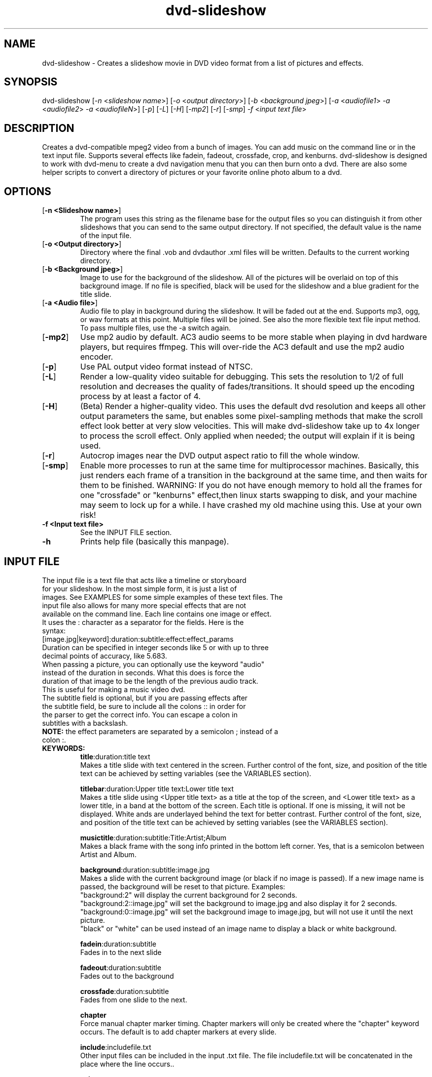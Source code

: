 .\" 
.TH "dvd-slideshow" "1" "0.7.5" "Scott Dylewski" "dvd-slideshow"
.SH "NAME"
.LP 
dvd\-slideshow \- Creates a slideshow movie in DVD video format from a list of pictures and effects.
.SH "SYNOPSIS"
.LP 
dvd\-slideshow [\fI\-n\fP <\fIslideshow name\fP>]
[\fI\-o\fP <\fIoutput directory\fP>]
[\fI\-b\fP <\fIbackground jpeg\fP>]
[\fI\-a\fP <\fIaudiofile1\fP> \fI\-a\fP <\fIaudiofile2\fP> \fI\-a\fP <\fIaudiofileN\fP>]
[\fI\-p\fP] [\fI\-L\fP] [\fI\-H\fP] [\fI\-mp2\fP] [\fI\-r\fP] [\fI\-smp\fP]
\fI\-f\fP <\fIinput text file\fP>
.SH "DESCRIPTION"
.LP 
Creates a dvd\-compatible mpeg2 video from a bunch of images. You can add music on the command line or in the text input file. Supports several effects like fadein, fadeout, crossfade, crop, and kenburns.  dvd\-slideshow is designed to work with dvd\-menu to create a dvd navigation menu that you can then burn onto a dvd. There are also some helper scripts to convert a directory of pictures or your favorite online photo album to a dvd.
.SH "OPTIONS"
.LP 
.TP 
[\fB\-n <Slideshow name>\fR]
The program uses this string as the filename base for the output files so you can distinguish it from other slideshows that you can send to the same output directory. If not specified, the default value is the name of the input file.

.TP 
[\fB\-o <Output directory>\fR]
Directory where the final .vob and dvdauthor .xml files will be written. Defaults to the current working directory.

.TP 
[\fB\-b <Background jpeg>\fR]
Image to use for the background of the slideshow. All of the pictures will be overlaid on top of this background image. If no file is specified, black will be used for the slideshow and a blue gradient for the title slide.

.TP 
[\fB\-a <Audio file>\fR]
Audio file to play in background during the slideshow. It will be faded out at the end.  Supports mp3, ogg, or wav formats at this point.  Multiple files will be joined. See also the more flexible text file input method. To pass multiple files, use the \-a switch again.

.TP 
[\fB\-mp2\fR]
Use mp2 audio by default.  AC3 audio seems to be more stable when playing in dvd hardware players, but requires ffmpeg.  This will over\-ride the AC3 default and use the mp2 audio encoder.

.TP 
[\fB\-p\fR]
Use PAL output video format instead of NTSC.

.TP 
[\fB\-L\fR]
Render a low\-quality video suitable for debugging. This sets the resolution to 1/2 of full resolution and decreases the quality of fades/transitions.  It should speed up the encoding process by at least a factor of 4.

.TP 
[\fB\-H\fR]
(Beta) Render a higher\-quality video. This uses the default dvd resolution and keeps all other output parameters the same, but enables some pixel\-sampling methods that make the scroll effect look better at very slow velocities. This will make dvd\-slideshow take up to 4x longer to process the scroll effect. Only applied when needed; the output will explain if it is being used.

.TP 
[\fB\-r\fR]
Autocrop images near the DVD output aspect ratio to fill the whole window.

.TP 
[\fB\-smp\fR]
Enable more processes to run at the same time for multiprocessor machines.  Basically, this just renders each frame of a transition in the background at the same time, and then waits for them to be finished. 
WARNING: If you do not have enough memory to hold all the frames for one "crossfade" or "kenburns" effect,then linux starts swapping to disk, and your machine may seem to lock up for a while.  I have crashed my old machine using this.
Use at your own risk!

.TP 
\fB\-f <Input text file>\fR
See the INPUT FILE section.

.TP 
\fB\-h\fR
Prints help file (basically this manpage).
.SH "INPUT FILE"
.LP 
.TP 
The input file is a text file that acts like a timeline or storyboard for your slideshow.  In the most simple form, it is just a list of images.  See EXAMPLES for some simple examples of these text files. The input file also allows for many more special effects that are not available on the command line. Each line contains one image or effect. It uses the : character as a separator for the fields. Here is the syntax:

.TP 
[image.jpg|keyword]:duration:subtitle:effect:effect_params

.TP 
Duration can be specified in integer seconds like 5 or with up to three decimal points of accuracy, like 5.683.  

.TP 
When passing a picture, you can optionally use the keyword "audio" instead of the duration in seconds.  What this does is force the duration of that image to be the length of the previous audio track.  This is useful for making a music video dvd.

.TP 
The subtitle field is optional, but if you are passing effects after the subtitle field, be sure to include all the colons :: in order for the parser to get the correct info.  You can escape a colon in subtitles with a backslash.

.TP 
\fBNOTE:\fR the effect parameters are separated by a semicolon ; instead of a colon :.


.TP 
\fBKEYWORDS:\fR
\fBtitle\fR:duration:title text
.br 
Makes a title slide with text centered in the screen.  Further control of the font, size, and position of the title text can be achieved by setting variables (see the VARIABLES section).

\fBtitlebar\fR:duration:Upper title text:Lower title text
.br 
Makes a title slide using <Upper title text> as a title at the top of the screen, and <Lower title text> as a lower title, in a band at the bottom of the screen.  Each title is optional.  If one is missing, it will not be displayed. White ands are underlayed behind the text for better contrast. Further control of the font, size, and position of the title text can be achieved by setting variables (see the VARIABLES section).

\fBmusictitle\fR:duration:subtitle:Title:Artist;Album
.br 
Makes a black frame with the song info printed in the bottom left corner. Yes, that is a semicolon between Artist and Album.

\fBbackground\fR:duration:subtitle:image.jpg
.br 
Makes a slide with the current background image (or black if no image is passed).  If a new image name is passed, the background will be reset to that picture. Examples:
.br 
"background:2" will display the current background for 2 seconds.
.br 
"background:2::image.jpg" will set the background to image.jpg and also display it for 2 seconds.
.br 
"background:0::image.jpg" will set the background image to image.jpg, but will not use it until the next picture. 
.br 
"black" or "white" can be used instead of an image name to display a black or white background.

\fBfadein\fR:duration:subtitle
.br 
Fades in to the next slide

\fBfadeout\fR:duration:subtitle
.br 
Fades out to the background

\fBcrossfade\fR:duration:subtitle
.br 
Fades from one slide to the next.
.br 

\fBchapter\fR
.br 
Force manual chapter marker timing.  Chapter markers will only be created where the "chapter" keyword occurs. The default is to add chapter markers at every slide.

\fBinclude\fR:includefile.txt
.br 
Other input files can be included in the input .txt file. The file includefile.txt will be concatenated in the place where the line occurs..

\fBexit\fR
.br 
Stops the slideshow at the current point as if the input.txt file ended at this point. Useful for debugging


.TP 
\fBEFFECTS:\fR
Effects are only used with images, not keywords. In the following effects, x0,y0 represents the top left corner of a defined box, and x1,y1 is the bottom right corner.
.br 
NOTE: the effect parameters are separated by a semicolon ; instead of a colon :


\fBcrop\fR
.br 
image.jpg:duration:subtitle:crop:x0,y0;x1,y1
.br 
Crops the image about the coordinates specified (in the original image coordinate system).
.br 
\fICrop keyword description:\fR
.br 
Because it is difficult to figure out the exact locations where you want to crop, it is possible to use special keywords for the locations where you want to crop the image.  The basic format is:
.br 
	frame_size%;frame_location
.br 
where frame_size indicates the relative scale(%) in percent of the final dvd window width/height, and frame_location refers to the location of the center point of the picture relative to the dvd window.
.br 
Frame_location can be any of the following keywords:
.br 
	topleft		top			topright
.br 
	left			middle		right
.br 
	bottomleft	bottom		bottomright
.br 
or
.br 
	x%,y%
.br 
where % is a percentage of the window width,height
starting from the top left corner of the dvd window.
.br 
or
.br 
	imagewidth | imageheight
.br 
where the image width or height will be scaled to 
fill the full width or height of the dvd screen.
.br 
\fICrop examples:\fR
.br 
	image.jpg:dur:sub:crop:651,390;1134,759
.br 
	image.jpg:dur:sub:crop:30%;60%,60%
.br 
	image.jpg:dur:sub:crop:50%;topleft
.br 
	image.jpg:dur:sub:crop:imageheight;left
.br 


\fBkenburns\fR
.br 
image.jpg:duration:subtitle:kenburns:start_box;end_box
.br 
Where now we have starting (s) and ending (e) boxes, defined in the same way as in the "crop" function, above. The kenburns effect will crop/zoom from the start to the end for the given duration.
.br 
Full box description:
.br 
	xs0,ys0;xs1,ys1;xe0,ye0;xe1,ye1
.br 
Specifies the top\-left(0) and bottom\-right(1) points.
.br 
\fIKeyword description:\fR
.br 
	start_frame_size%;start_location;end_frame_size%;end_location
\fIKenburns examples:\fR
.br 
   	image.jpg:5::kenburns:651,390;1134,759;372,330;1365,1089
	image.jpg:5:sub:kenburns:30%;60%,60%;75%;40%,50%
	image.jpg:5:sub:kenburns:50%;topleft;50%;bottomright
	image.jpg:5:sub:kenburns:100%;left;0,0;720,480
	image.jpg:5:sub:kenburns:100%;left;imageheight;left
.br 


\fBscroll\fR
.br 
image.jpg:duration:subtitle:scroll:left
.br 
image.jpg:duration:subtitle:scroll:right
.br 
image.jpg:duration:subtitle:scroll:up
.br 
image.jpg:duration:subtitle:scroll:down
.br 
This is most useful for displaying panorama\-style pictures that are much wider than they are tall. For example, "scroll:right" will automatically resize the picture so that the image height is equal to the video display height (480) before scrolling right.

Note that in high quality mode (\-H), some calculations will be made to see how slow the scroll is, and if it is slow enough, sub\-pixel sampling will be used to make the scroll effect look much smoother.  Sounds good, right?  Well, it will take a LOT longer to process the frames also!  


.TP 
\fBAUDIO:\fR
.br 
Audio tracks can be inter\-mixed with the video.  If an audio track is placed between two different images/effects, that audio track will begin playing at the start of the second image/effect.  When placing audio, use the syntax:
.br 

audiofile:track:effect1:effect1_params:effect2:effect2_params
.br 

The audiofile can be a .ogg, .mp3, or .wav file.
.br 
Track is the resulting dvd audio track.

\fBAudio Effects\fR are audio effects where you can specify things like fadein and fadeout for the audio.  Example:
.br 

audiofile:1:fadein:3:fadeout:2
.br 

(*NEW in 0.7.3) If you want to concatenate two audio files, just place them one right after another in the .txt file.
.SH "CONFIGURATION"
You can specify lots of variables and options throughout the dvd\-slideshow script.  Settings can be passed on the command line, in a default ~/.dvd\-slideshowrc file, or within the input text file.  The order in which the script reads the settings is as follows:
.br 
Default script settings \-\-> ~/dvd\-slideshowrc \-\-> command line \-\-> input text file
.br 
so each successive setting will over\-ride the previous settings if they are already set.

.TP 
\fB~/.dvd\-slideshowrc:\fR
.br 
With the syntax shown below, the following variables can be specified in the ~/.dvd\-slideshowrc file.  All lines are optional, and everything after the # character is not read.
.br 

debug=1		# 0 (low) to 3 (lots of info)
.br 
pal=0		# 0=ntsc 1=pal
.br 
ac3=1		# 0=mp2 1=ac3 audio
.br 
copy=0		# add copies of original images to the output directory
.br 
autocrop=1	# autocrop images to fill full screen
.br 

font_dir="/usr/share/fonts"
.br 
font="n019004l.pfb" # helvetica bold URW fonts
.br 

## Title:
.br 
title_font_size=48
.br 
title_font_color="black"  # or use hex "#RRGGBB"
.br 

## top title:
.br 
toptitle_font_size=48
.br 
toptitle_font_color="black"  # or use hex "#RRGGBB"
.br 
toptitle_bar_height=125  # 0 for no 50% white behind text
.br 
toptitle_text_location_x=80
.br 
toptitle_text_location_y=50
.br 

# bottom title:
.br 
bottomtitle_font_size=36
.br 
bottomtitle_font_color="black"  # or use hex "#RRGGBB"
.br 
bottomtitle_bar_location_y=156 # relative to bottom of image
.br 
bottomtitle_bar_height=55  # 0 for no 50% white behind text
.br 
bottomtitle_text_location_x=0
.br 
bottomtitle_text_location_y=155
.br 

.TP 
\fBInput text file:\fR
.br 
The same syntax used in ~/.dvd\-slideshowrc can be used in the input text file.  This way, you could specify settings specifit to the slideshow you are working on without changing your default settings. 
.br 
.SH "FILES"
.LP 
\fIdvd\-slideshow\fP 
.br 
\fIdvd\-menu\fP 
.br 
\fIdir2slideshow\fP 
.br 
\fIgallery1\-to\-slideshow\fP 
.br 
\fIjigl2slideshow\fP 
.SH "EXAMPLES"
.LP 
There are a few heavily\-commented examples available in the examples section of the dvd\-slideshow webpage, which you can find at http://dvd\-slideshow.sourceforge.net/examples
.SH "AUTHORS"
.LP 
Scott Dylewski <scott at dylewski dot com>
.br 
http://dvd\-slideshow.sourceforge.net/
.SH "SEE ALSO"
.LP 
dvd\-menu(1)
